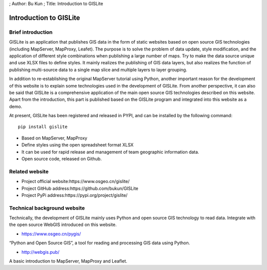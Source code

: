 ; Author: Bu Kun ; Title: Introduction to GISLite

Introduction to GISLite
=======================

Brief introduction
------------------

GISLite is an application that publishes GIS data in the form of static
websites based on open source GIS technologies (including MapServer,
MapProxy, Leafet). The purpose is to solve the problem of data update,
style modification, and the application of different style combinations
when publishing a large number of maps. Try to make the data source
unique and use XLSX files to define styles. It mainly realizes the
publishing of GIS data layers, but also realizes the function of
publishing multi-source data to a single map slice and multiple layers
to layer grouping.

In addition to re-establishing the original MapServer tutorial using
Python, another important reason for the development of this website is
to explain some technologies used in the development of GISLite. From
another perspective, it can also be said that GISLite is a comprehensive
application of the main open source GIS technologies described on this
website. Apart from the introduction, this part is published based on
the GISLite program and integrated into this website as a demo.

At present, GISLite has been registered and released in PYPI, and can be
installed by the following command:

::

   pip install gislite

-  Based on MapServer, MapProxy
-  Define styles using the open spreadsheet format XLSX
-  It can be used for rapid release and management of team geographic
   information data.
-  Open source code, released on Github.

Related website
---------------

-  Project official website:https://www.osgeo.cn/gislite/
-  Project GitHub address:https://github.com/bukun/GISLite
-  Project PyPi address:https://pypi.org/project/gislite/

Technical background website
----------------------------

Technically, the development of GISLite mainly uses Python and open
source GIS technology to read data. Integrate with the open source
WebGIS introduced on this website.

-  https://www.osgeo.cn/pygis/

“Python and Open Source GIS”, a tool for reading and processing GIS data
using Python.

-  http://webgis.pub/

A basic introduction to MapServer, MapProxy and Leaflet.
